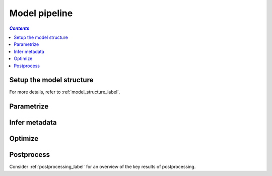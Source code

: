 .. _model_pipeline_label:

~~~~~~~~~~~~~~
Model pipeline
~~~~~~~~~~~~~~

.. contents:: `Contents`
    :depth: 1
    :local:
    :backlinks: top


Setup the model structure
=========================

For more details, refer to :ref:`model_structure_label`.

Parametrize
===========

Infer metadata
==============

Optimize
========

Postprocess
===========

Consider :ref:`postprocessing_label` for an overview of the key results of postprocessing.